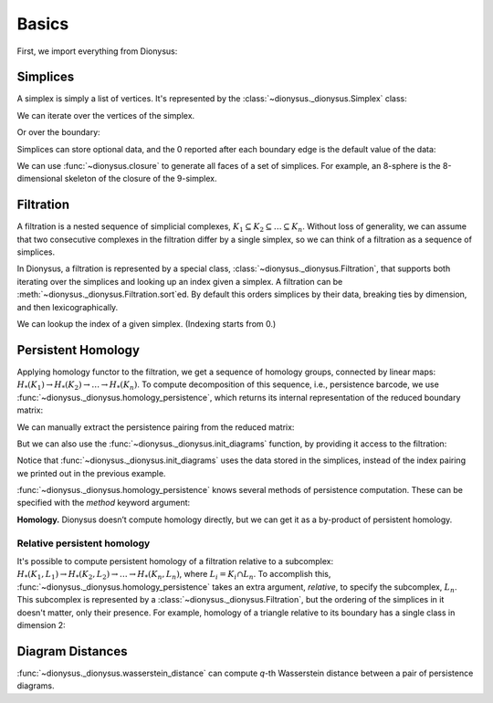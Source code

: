 Basics
======

First, we import everything from Dionysus:

.. doctest::

    >>> from __future__ import print_function   # if you are using Python 2
    >>> import dionysus as d

Simplices
---------

A simplex is simply a list of vertices. It's represented by the :class:`~dionysus._dionysus.Simplex` class:

.. doctest::

    >>> s = d.Simplex([0,1,2])
    >>> print("Dimension:", s.dimension())
    Dimension: 2

We can iterate over the vertices of the simplex.

.. doctest::

    >>> for v in s:
    ...     print(v)
    0
    1
    2

Or over the boundary:

.. doctest::

    >>> for sb in s.boundary():
    ...     print(sb)
    <1,2> 0
    <0,2> 0
    <0,1> 0

Simplices can store optional data, and the 0 reported after each boundary edge is the default value of the data:

.. doctest::

    >>> s.data = 5
    >>> print(s)
    <0,1,2> 5

We can use :func:`~dionysus.closure` to generate all faces of a set of
simplices. For example, an 8-sphere is the 8-dimensional skeleton of the
closure of the 9-simplex.

.. doctest::

    >>> simplex9 = d.Simplex([0,1,2,3,4,5,6,7,8,9])
    >>> sphere8  = d.closure([simplex9], 8)
    >>> print(len(sphere8))
    1022

Filtration
----------

A filtration is a nested sequence of simplicial complexes,
:math:`K_1 \subseteq K_2 \subseteq \ldots \subseteq K_n`.
Without loss of generality, we can assume that
two consecutive complexes in the filtration differ by a single simplex, so we can think of
a filtration as a sequence of simplices.

.. image:: figures/filtration.png

In Dionysus, a filtration is represented by a special class,
:class:`~dionysus._dionysus.Filtration`, that supports both iterating over the
simplices and looking up an index given a simplex. A filtration can be
:meth:`~dionysus._dionysus.Filtration.sort`\ ed. By default this orders
simplices by their data, breaking ties by dimension, and then
lexicographically.

.. doctest::

    >>> simplices = [([2], 4), ([1,2], 5), ([0,2], 6),
    ...              ([0], 1),   ([1], 2), ([0,1], 3)]
    >>> f = d.Filtration()
    >>> for vertices, time in simplices:
    ...     f.append(d.Simplex(vertices, time))
    >>> f.sort()
    >>> for s in f:
    ...    print(s)
    <0> 1
    <1> 2
    <0,1> 3
    <2> 4
    <1,2> 5
    <0,2> 6

We can lookup the index of a given simplex. (Indexing starts from 0.)

.. doctest::

    >>> print(f.index(d.Simplex([1,2])))
    4

Persistent Homology
-------------------

Applying homology functor to the filtration, we get a sequence of homology groups, connected by linear maps:
:math:`H_*(K_1) \to H_*(K_2) \to \ldots \to H_*(K_n)`. To compute decomposition of this sequence, i.e., persistence barcode,
we use :func:`~dionysus._dionysus.homology_persistence`, which returns its internal representation of the reduced boundary matrix:

.. doctest::
   :options: +NORMALIZE_WHITESPACE

    >>> m = d.homology_persistence(f)
    >>> for i,c in enumerate(m):
    ...     print(i, c)
    0
    1
    2 1*0 + 1*1
    3
    4 1*1 + 1*3
    5

.. image:: figures/barcode.png

We can manually extract the persistence pairing from the reduced matrix:

.. doctest::

    >>> for i in range(len(m)):
    ...     if m.pair(i) < i: continue      # skip negative simplices
    ...     dim = f[i].dimension()
    ...     if m.pair(i) != m.unpaired:
    ...         print(dim, i, m.pair(i))
    ...     else:
    ...         print(dim, i)
    0 0
    0 1 2
    0 3 4
    1 5

But we can also use the :func:`~dionysus._dionysus.init_diagrams` function, by providing it access to the filtration:

.. doctest::

    >>> dgms = d.init_diagrams(m, f)
    >>> print(dgms)
    [Diagram with 3 points, Diagram with 1 points]
    >>> for i, dgm in enumerate(dgms):
    ...     for pt in dgm:
    ...         print(i, pt.birth, pt.death)
    0 1.0 inf
    0 2.0 3.0
    0 4.0 5.0
    1 6.0 inf

Notice that :func:`~dionysus._dionysus.init_diagrams` uses the data stored in
the simplices, instead of the index pairing we printed out in the previous
example.

:func:`~dionysus._dionysus.homology_persistence` knows several methods of
persistence computation. These can be specified with the `method` keyword
argument:

.. doctest::

    >>> m = d.homology_persistence(f, method = 'column')


**Homology.**
Dionysus doesn’t compute homology directly, but we can get it as a by-product
of persistent homology.

.. doctest::

    >>> f = d.Filtration(sphere8)
    >>> f.sort()
    >>> m = d.homology_persistence(f, prime=2)
    >>> dgms = d.init_diagrams(m, f)
    >>> for i, dgm in enumerate(dgms):
    ...     print("Dimension:", i)
    ...     for p in dgm:
    ...         print(p)
    Dimension: 0
    (0,inf)
    Dimension: 1
    Dimension: 2
    Dimension: 3
    Dimension: 4
    Dimension: 5
    Dimension: 6
    Dimension: 7
    Dimension: 8
    (0,inf)

.. _relative-persistence:

Relative persistent homology
~~~~~~~~~~~~~~~~~~~~~~~~~~~~

It's possible to compute persistent homology of a filtration relative to a subcomplex:
:math:`H_*(K_1, L_1) \to H_*(K_2, L_2) \to \ldots \to H_*(K_n, L_n)`, where :math:`L_i = K_i \cap L_n`.
To accomplish this,
:func:`~dionysus._dionysus.homology_persistence` takes an extra argument,
`relative`, to specify the subcomplex, :math:`L_n`. This subcomplex is
represented by a :class:`~dionysus._dionysus.Filtration`, but the ordering of
the simplices in it doesn't matter, only their presence.
For example, homology of a triangle relative to its boundary has a single class in dimension 2:

.. doctest::

    >>> f = d.Filtration(d.closure([d.Simplex([0,1,2])], 2))
    >>> f.sort()
    >>> f1 = d.Filtration([s for s in f if s.dimension() <= 1])

    >>> m = d.homology_persistence(f, relative = f1)
    >>> dgms = d.init_diagrams(m, f)
    >>> for i, dgm in enumerate(dgms):
    ...     print("Dimension:", i)
    ...     for p in dgm:
    ...         print(p)
    Dimension: 0
    Dimension: 1
    Dimension: 2
    (0,inf)

.. _diagram-distances:

Diagram Distances
-----------------

:func:`~dionysus._dionysus.wasserstein_distance` can compute `q`-th Wasserstein distance between a pair of persistence diagrams.

.. testsetup::

    import numpy as np
    np.random.seed(0)

.. doctest::

    >>> f1 = d.fill_rips(np.random.random((20, 2)), 2, 1)
    >>> m1 = d.homology_persistence(f1)
    >>> dgms1 = d.init_diagrams(m1, f1)
    >>> f2 = d.fill_rips(np.random.random((20, 2)), 2, 1)
    >>> m2 = d.homology_persistence(f2)
    >>> dgms2 = d.init_diagrams(m2, f2)
    >>> dist = d.wasserstein_distance(dgms1[1], dgms2[1], q=2)
    >>> print("Distance between 1-dimensional persistence diagrams:", dist)
    Distance between 1-dimensional persistence diagrams: 0.037361082536
